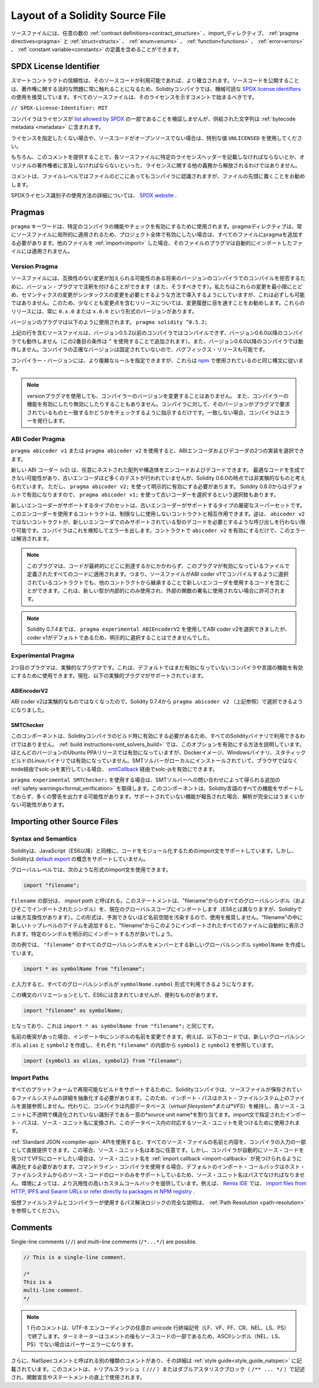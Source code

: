 ********************************
Layout of a Solidity Source File
********************************

.. Source files can contain an arbitrary number of
.. :ref:`contract definitions<contract_structure>`, import_ directives,
.. :ref:`pragma directives<pragma>` and
.. :ref:`struct<structs>`, :ref:`enum<enums>`, :ref:`function<functions>`, :ref:`error<errors>`
.. and :ref:`constant variable<constants>` definitions.

ソースファイルには、任意の数の :ref:`contract definitions<contract_structure>` 、import_ディレクティブ、 :ref:`pragma directives<pragma>` と :ref:`struct<structs>` 、 :ref:`enum<enums>` 、 :ref:`function<functions>` 、 :ref:`error<errors>` 、 :ref:`constant variable<constants>` の定義を含めることができます。

.. index:: ! license, spdx

SPDX License Identifier
=======================

.. Trust in smart contract can be better established if their source code
.. is available. Since making source code available always touches on legal problems
.. with regards to copyright, the Solidity compiler encourages the use
.. of machine-readable `SPDX license identifiers <https://spdx.org>`_.
.. Every source file should start with a comment indicating its license:

スマートコントラクトの信頼性は、そのソースコードが利用可能であれば、より確立されます。ソースコードを公開することは、著作権に関する法的な問題に常に触れることになるため、Solidityコンパイラでは、機械可読な `SPDX license identifiers <https://spdx.org>`_ の使用を推奨しています。すべてのソースファイルは、そのライセンスを示すコメントで始まるべきです。

.. ``// SPDX-License-Identifier: MIT``

``// SPDX-License-Identifier: MIT``

.. The compiler does not validate that the license is part of the
.. `list allowed by SPDX <https://spdx.org/licenses/>`_, but
.. it does include the supplied string in the :ref:`bytecode metadata <metadata>`.

コンパイラはライセンスが `list allowed by SPDX <https://spdx.org/licenses/>`_ の一部であることを検証しませんが、供給された文字列は :ref:`bytecode metadata <metadata>` に含まれます。

.. If you do not want to specify a license or if the source code is
.. not open-source, please use the special value ``UNLICENSED``.

ライセンスを指定したくない場合や、ソースコードがオープンソースでない場合は、特別な値 ``UNLICENSED`` を使用してください。

.. Supplying this comment of course does not free you from other
.. obligations related to licensing like having to mention
.. a specific license header in each source file or the
.. original copyright holder.

もちろん、このコメントを提供することで、各ソースファイルに特定のライセンスヘッダーを記載しなければならないとか、オリジナルの著作権者に言及しなければならないといった、ライセンスに関する他の義務から解放されるわけではありません。

.. The comment is recognized by the compiler anywhere in the file at the
.. file level, but it is recommended to put it at the top of the file.

コメントは、ファイルレベルではファイルのどこにあってもコンパイラに認識されますが、ファイルの先頭に置くことをお勧めします。

.. More information about how to use SPDX license identifiers
.. can be found at the `SPDX website <https://spdx.org/ids-how>`_.

SPDXライセンス識別子の使用方法の詳細については、 `SPDX website <https://spdx.org/ids-how>`_ .

.. index:: ! pragma

.. _pragma:

Pragmas
=======

.. The ``pragma`` keyword is used to enable certain compiler features
.. or checks. A pragma directive is always local to a source file, so
.. you have to add the pragma to all your files if you want to enable it
.. in your whole project. If you :ref:`import<import>` another file, the pragma
.. from that file does *not* automatically apply to the importing file.

``pragma`` キーワードは、特定のコンパイラの機能やチェックを有効にするために使用されます。pragmaディレクティブは、常にソースファイルに局所的に適用されるため、プロジェクト全体で有効にしたい場合は、すべてのファイルにpragmaを追加する必要があります。他のファイルを :ref:`import<import>` した場合、そのファイルのプラグマは自動的にインポートしたファイルには適用されません。

.. index:: ! pragma, version

.. _version_pragma:

Version Pragma
--------------

.. Source files can (and should) be annotated with a version pragma to reject
.. compilation with future compiler versions that might introduce incompatible
.. changes. We try to keep these to an absolute minimum and
.. introduce them in a way that changes in semantics also require changes
.. in the syntax, but this is not always possible. Because of this, it is always
.. a good idea to read through the changelog at least for releases that contain
.. breaking changes. These releases always have versions of the form
.. ``0.x.0`` or ``x.0.0``.

ソースファイルには、互換性のない変更が加えられる可能性のある将来のバージョンのコンパイラでのコンパイルを拒否するために、バージョン・プラグマで注釈を付けることができます（また、そうすべきです）。私たちはこれらの変更を最小限にとどめ、セマンティクスの変更がシンタックスの変更を必要とするような方法で導入するようにしていますが、これは必ずしも可能ではありません。このため、少なくとも変更点を含むリリースについては、変更履歴に目を通すことをお勧めします。これらのリリースには、常に ``0.x.0`` または ``x.0.0`` という形式のバージョンがあります。

.. The version pragma is used as follows: ``pragma solidity ^0.5.2;``

バージョンのプラグマは以下のように使用されます。 ``pragma solidity ^0.5.2;``

.. A source file with the line above does not compile with a compiler earlier than version 0.5.2,
.. and it also does not work on a compiler starting from version 0.6.0 (this
.. second condition is added by using ``^``). Because
.. there will be no breaking changes until version ``0.6.0``, you can
.. be sure that your code compiles the way you intended. The exact version of the
.. compiler is not fixed, so that bugfix releases are still possible.

上記の行を含むソースファイルは、バージョン0.5.2以前のコンパイラではコンパイルできず、バージョン0.6.0以降のコンパイラでも動作しません（この2番目の条件は ``^`` を使用することで追加されます）。また、バージョン0.6.0以降のコンパイラでは動作しません。コンパイラの正確なバージョンは固定されていないので、バグフィックス・リリースも可能です。

.. It is possible to specify more complex rules for the compiler version,
.. these follow the same syntax used by `npm <https://docs.npmjs.com/cli/v6/using-npm/semver>`_.

コンパイラー・バージョンには、より複雑なルールを指定できますが、これらは `npm <https://docs.npmjs.com/cli/v6/using-npm/semver>`_ で使用されているのと同じ構文に従います。

.. .. note::

..   Using the version pragma *does not* change the version of the compiler.
..   It also *does not* enable or disable features of the compiler. It just
..   instructs the compiler to check whether its version matches the one
..   required by the pragma. If it does not match, the compiler issues
..   an error.

.. note::

  versionプラグマを使用しても、コンパイラーのバージョンを変更することはありません。   また、コンパイラーの機能を有効にしたり無効にしたりすることもありません。コンパイラに対して、そのバージョンがプラグマで要求されているものと一致するかどうかをチェックするように指示するだけです。一致しない場合、コンパイラはエラーを発行します。

ABI Coder Pragma
----------------

.. By using ``pragma abicoder v1`` or ``pragma abicoder v2`` you can
.. select between the two implementations of the ABI encoder and decoder.

``pragma abicoder v1`` または ``pragma abicoder v2`` を使用すると、ABIエンコーダおよびデコーダの2つの実装を選択できます。

.. The new ABI coder (v2) is able to encode and decode arbitrarily nested
.. arrays and structs. It might produce less optimal code and has not
.. received as much testing as the old encoder, but is considered
.. non-experimental as of Solidity 0.6.0. You still have to explicitly
.. activate it using ``pragma abicoder v2;``. Since it will be
.. activated by default starting from Solidity 0.8.0, there is the option to select
.. the old coder using ``pragma abicoder v1;``.

新しい ABI コーダー (v2) は、任意にネストされた配列や構造体をエンコードおよびデコードできます。
最適なコードを生成できない可能性があり、古いエンコーダほど多くのテストが行われていませんが、Solidity 0.6.0の時点では非実験的なものと考えられています。
ただし、 ``pragma abicoder v2;`` を使って明示的に有効にする必要があります。
Solidity 0.8.0からはデフォルトで有効になりますので、 ``pragma abicoder v1;`` を使って古いコーダーを選択するという選択肢もあります。

.. The set of types supported by the new encoder is a strict superset of
.. the ones supported by the old one. Contracts that use it can interact with ones
.. that do not without limitations. The reverse is possible only as long as the
.. non-``abicoder v2`` contract does not try to make calls that would require
.. decoding types only supported by the new encoder. The compiler can detect this
.. and will issue an error. Simply enabling ``abicoder v2`` for your contract is
.. enough to make the error go away.

新しいエンコーダーがサポートするタイプのセットは、古いエンコーダーがサポートするタイプの厳密なスーパーセットです。このエンコーダーを使用するコントラクトは、制限なしに使用しないコントラクトと相互作用できます。逆は、 ``abicoder v2`` ではないコントラクトが、新しいエンコーダでのみサポートされている型のデコードを必要とするような呼び出しを行わない限り可能です。コンパイラはこれを検知してエラーを出します。コントラクトで ``abicoder v2`` を有効にするだけで、このエラーは解消されます。

.. .. note::

..   This pragma applies to all the code defined in the file where it is activated,
..   regardless of where that code ends up eventually. This means that a contract
..   whose source file is selected to compile with ABI coder v1
..   can still contain code that uses the new encoder
..   by inheriting it from another contract. This is allowed if the new types are only
..   used internally and not in external function signatures.

.. note::

  このプラグマは、コードが最終的にどこに到達するかにかかわらず、このプラグマが有効になっているファイルで定義されたすべてのコードに適用されます。つまり、ソースファイルがABI coder v1でコンパイルするように選択されているコントラクトでも、他のコントラクトから継承することで新しいエンコーダを使用するコードを含むことができます。これは、新しい型が内部的にのみ使用され、外部の関数の署名に使用されない場合に許可されます。

.. .. note::

..   Up to Solidity 0.7.4, it was possible to select the ABI coder v2
..   by using ``pragma experimental ABIEncoderV2``, but it was not possible
..   to explicitly select coder v1 because it was the default.

.. note::

  Solidity 0.7.4までは、 ``pragma experimental ABIEncoderV2`` を使用してABI coder v2を選択できましたが、coder v1がデフォルトであるため、明示的に選択することはできませんでした。

.. index:: ! pragma, experimental

.. _experimental_pragma:

Experimental Pragma
-------------------

.. The second pragma is the experimental pragma. It can be used to enable
.. features of the compiler or language that are not yet enabled by default.
.. The following experimental pragmas are currently supported:

2つ目のプラグマは、実験的なプラグマです。これは、デフォルトではまだ有効になっていないコンパイラや言語の機能を有効にするために使用できます。現在、以下の実験的プラグマがサポートされています。

ABIEncoderV2
~~~~~~~~~~~~

.. Because the ABI coder v2 is not considered experimental anymore,
.. it can be selected via ``pragma abicoder v2`` (please see above)
.. since Solidity 0.7.4.

ABI coder v2は実験的なものではなくなったので、Solidity 0.7.4から ``pragma abicoder v2`` （上記参照）で選択できるようになりました。

.. _smt_checker:

SMTChecker
~~~~~~~~~~

.. This component has to be enabled when the Solidity compiler is built
.. and therefore it is not available in all Solidity binaries.
.. The :ref:`build instructions<smt_solvers_build>` explain how to activate this option.
.. It is activated for the Ubuntu PPA releases in most versions,
.. but not for the Docker images, Windows binaries or the
.. statically-built Linux binaries. It can be activated for solc-js via the
.. `smtCallback <https://github.com/ethereum/solc-js#example-usage-with-smtsolver-callback>`_ if you have an SMT solver
.. installed locally and run solc-js via node (not via the browser).

このコンポーネントは、Solidityコンパイラのビルド時に有効にする必要があるため、すべてのSolidityバイナリで利用できるわけではありません。 :ref:`build instructions<smt_solvers_build>` では、このオプションを有効にする方法を説明しています。ほとんどのバージョンのUbuntu PPAリリースでは有効になっていますが、Dockerイメージ、Windowsバイナリ、スタティックビルドのLinuxバイナリでは有効になっていません。SMTソルバーがローカルにインストールされていて、ブラウザではなくnode経由でsolc-jsを実行している場合、 `smtCallback <https://github.com/ethereum/solc-js#example-usage-with-smtsolver-callback>`_ 経由でsolc-jsを有効にできます。

.. If you use ``pragma experimental SMTChecker;``, then you get additional
.. :ref:`safety warnings<formal_verification>` which are obtained by querying an
.. SMT solver.
.. The component does not yet support all features of the Solidity language and
.. likely outputs many warnings. In case it reports unsupported features, the
.. analysis may not be fully sound.

``pragma experimental SMTChecker;`` を使用する場合は、SMTソルバーへの問い合わせによって得られる追加の :ref:`safety warnings<formal_verification>` を取得します。このコンポーネントは、Solidity言語のすべての機能をサポートしておらず、多くの警告を出力する可能性があります。サポートされていない機能が報告された場合、解析が完全にはうまくいかない可能性があります。

.. index:: source file, ! import, module, source unit

.. _import:

Importing other Source Files
============================

Syntax and Semantics
--------------------

.. Solidity supports import statements to help modularise your code that
.. are similar to those available in JavaScript
.. (from ES6 on). However, Solidity does not support the concept of
.. a `default export <https://developer.mozilla.org/en-US/docs/web/javascript/reference/statements/export#Description>`_.

Solidityは、JavaScript（ES6以降）と同様に、コードをモジュール化するためのimport文をサポートしています。しかし、Solidityは `default export <https://developer.mozilla.org/en-US/docs/web/javascript/reference/statements/export#Description>`_ の概念をサポートしていません。

.. At a global level, you can use import statements of the following form:

グローバルレベルでは、次のような形式のimport文を使用できます。

.. code-block:: solidity

    import "filename";

.. The ``filename`` part is called an *import path*.
.. This statement imports all global symbols from "filename" (and symbols imported there) into the
.. current global scope (different than in ES6 but backwards-compatible for Solidity).
.. This form is not recommended for use, because it unpredictably pollutes the namespace.
.. If you add new top-level items inside "filename", they automatically
.. appear in all files that import like this from "filename". It is better to import specific
.. symbols explicitly.

``filename`` の部分は、 *import path* と呼ばれる。このステートメントは、"filename"からのすべてのグローバルシンボル（およびそこでインポートされたシンボル）を、現在のグローバルスコープにインポートします（ES6とは異なりますが、Solidityでは後方互換性があります）。この形式は、予測できないほど名前空間を汚染するので、使用を推奨しません。"filename"の中に新しいトップレベルのアイテムを追加すると、"filename"からこのようにインポートされたすべてのファイルに自動的に表示されます。特定のシンボルを明示的にインポートする方が良いでしょう。

.. The following example creates a new global symbol ``symbolName`` whose members are all
.. the global symbols from ``"filename"``:

次の例では、 ``"filename"`` のすべてのグローバルシンボルをメンバーとする新しいグローバルシンボル ``symbolName`` を作成しています。

.. code-block:: solidity

    import * as symbolName from "filename";

.. which results in all global symbols being available in the format ``symbolName.symbol``.

と入力すると、すべてのグローバルシンボルが ``symbolName.symbol`` 形式で利用できるようになります。

.. A variant of this syntax that is not part of ES6, but possibly useful is:

この構文のバリエーションとして、ES6には含まれていませんが、便利なものがあります。

.. code-block:: solidity

  import "filename" as symbolName;

.. which is equivalent to ``import * as symbolName from "filename";``.

となっており、これは ``import * as symbolName from "filename";`` と同じです。

.. If there is a naming collision, you can rename symbols while importing. For example,
.. the code below creates new global symbols ``alias`` and ``symbol2`` which reference
.. ``symbol1`` and ``symbol2`` from inside ``"filename"``, respectively.

名前の衝突があった場合、インポート中にシンボルの名前を変更できます。例えば、以下のコードでは、新しいグローバルシンボル ``alias`` と ``symbol2`` を作成し、それぞれ ``"filename"`` の内部から ``symbol1`` と ``symbol2`` を参照しています。

.. code-block:: solidity

    import {symbol1 as alias, symbol2} from "filename";

.. index:: virtual filesystem, source unit name, import; path, filesystem path, import callback, Remix IDE

Import Paths
------------

.. In order to be able to support reproducible builds on all platforms, the Solidity compiler has to
.. abstract away the details of the filesystem where source files are stored.
.. For this reason import paths do not refer directly to files in the host filesystem.
.. Instead the compiler maintains an internal database (*virtual filesystem* or *VFS* for short) where
.. each source unit is assigned a unique *source unit name* which is an opaque and unstructured identifier.
.. The import path specified in an import statement is translated into a source unit name and used to
.. find the corresponding source unit in this database.

すべてのプラットフォームで再現可能なビルドをサポートするために、Solidityコンパイラは、ソースファイルが保存されているファイルシステムの詳細を抽象化する必要があります。このため、インポート・パスはホスト・ファイルシステム上のファイルを直接参照しません。代わりに、コンパイラは内部データベース（*virtual filesystem*または*VFS*）を維持し、各ソース・ユニットに不透明で構造化されていない識別子である一意の*source unit name*を割り当てます。import文で指定されたインポート・パスは、ソース・ユニット名に変換され、このデータベース内の対応するソース・ユニットを見つけるために使用されます。

.. Using the :ref:`Standard JSON <compiler-api>` API it is possible to directly provide the names and
.. content of all the source files as a part of the compiler input.
.. In this case source unit names are truly arbitrary.
.. If, however, you want the compiler to automatically find and load source code into the VFS, your
.. source unit names need to be structured in a way that makes it possible for an :ref:`import callback
.. <import-callback>` to locate them.
.. When using the command-line compiler the default import callback supports only loading source code
.. from the host filesystem, which means that your source unit names must be paths.
.. Some environments provide custom callbacks that are more versatile.
.. For example the `Remix IDE <https://remix.ethereum.org/>`_ provides one that
.. lets you `import files from HTTP, IPFS and Swarm URLs or refer directly to packages in NPM registry
.. <https://remix-ide.readthedocs.io/en/latest/import.html>`_.

:ref:`Standard JSON <compiler-api>`  APIを使用すると、すべてのソース・ファイルの名前と内容を、コンパイラの入力の一部として直接提供できます。この場合、ソース・ユニット名は本当に任意です。しかし、コンパイラが自動的にソース・コードを見つけてVFSにロードしたい場合は、ソース・ユニット名を :ref:`import callback <import-callback>` が見つけられるように構造化する必要があります。コマンドライン・コンパイラを使用する場合、デフォルトのインポート・コールバックはホスト・ファイルシステムからのソース・コードのロードのみをサポートしているため、ソース・ユニット名はパスでなければなりません。環境によっては、より汎用性の高いカスタムコールバックを提供しています。例えば、 `Remix IDE <https://remix.ethereum.org/>`_ では、 `import files from HTTP, IPFS and Swarm URLs or refer directly to packages in NPM registry <https://remix-ide.readthedocs.io/en/latest/import.html>`_ .

.. For a complete description of the virtual filesystem and the path resolution logic used by the
.. compiler see :ref:`Path Resolution <path-resolution>`.

仮想ファイルシステムとコンパイラーが使用するパス解決ロジックの完全な説明は、 :ref:`Path Resolution <path-resolution>` を参照してください。

.. index:: ! comment, natspec

Comments
========

Single-line comments (``//``) and multi-line comments (``/*...*/``) are possible.

.. code-block:: solidity

    // This is a single-line comment.

    /*
    This is a
    multi-line comment.
    */

.. .. note::

..   A single-line comment is terminated by any unicode line terminator
..   (LF, VF, FF, CR, NEL, LS or PS) in UTF-8 encoding. The terminator is still part of
..   the source code after the comment, so if it is not an ASCII symbol
..   (these are NEL, LS and PS), it will lead to a parser error.

.. note::

  1 行のコメントは、UTF-8 エンコーディングの任意の unicode 行終端記号（LF、VF、FF、CR、NEL、LS、PS）で終了します。ターミネーターはコメントの後もソースコードの一部であるため、ASCIIシンボル（NEL、LS、PS）でない場合はパーサーエラーになります。

.. Additionally, there is another type of comment called a NatSpec comment,
.. which is detailed in the :ref:`style guide<style_guide_natspec>`. They are written with a
.. triple slash (``///``) or a double asterisk block (``/** ... */``) and
.. they should be used directly above function declarations or statements.
.. 

さらに、NatSpecコメントと呼ばれる別の種類のコメントがあり、その詳細は :ref:`style guide<style_guide_natspec>` に記載されています。このコメントは、トリプルスラッシュ（ ``///`` ）またはダブルアスタリスクブロック（ ``/** ... */`` ）で記述され、関数宣言やステートメントの直上で使用されます。
